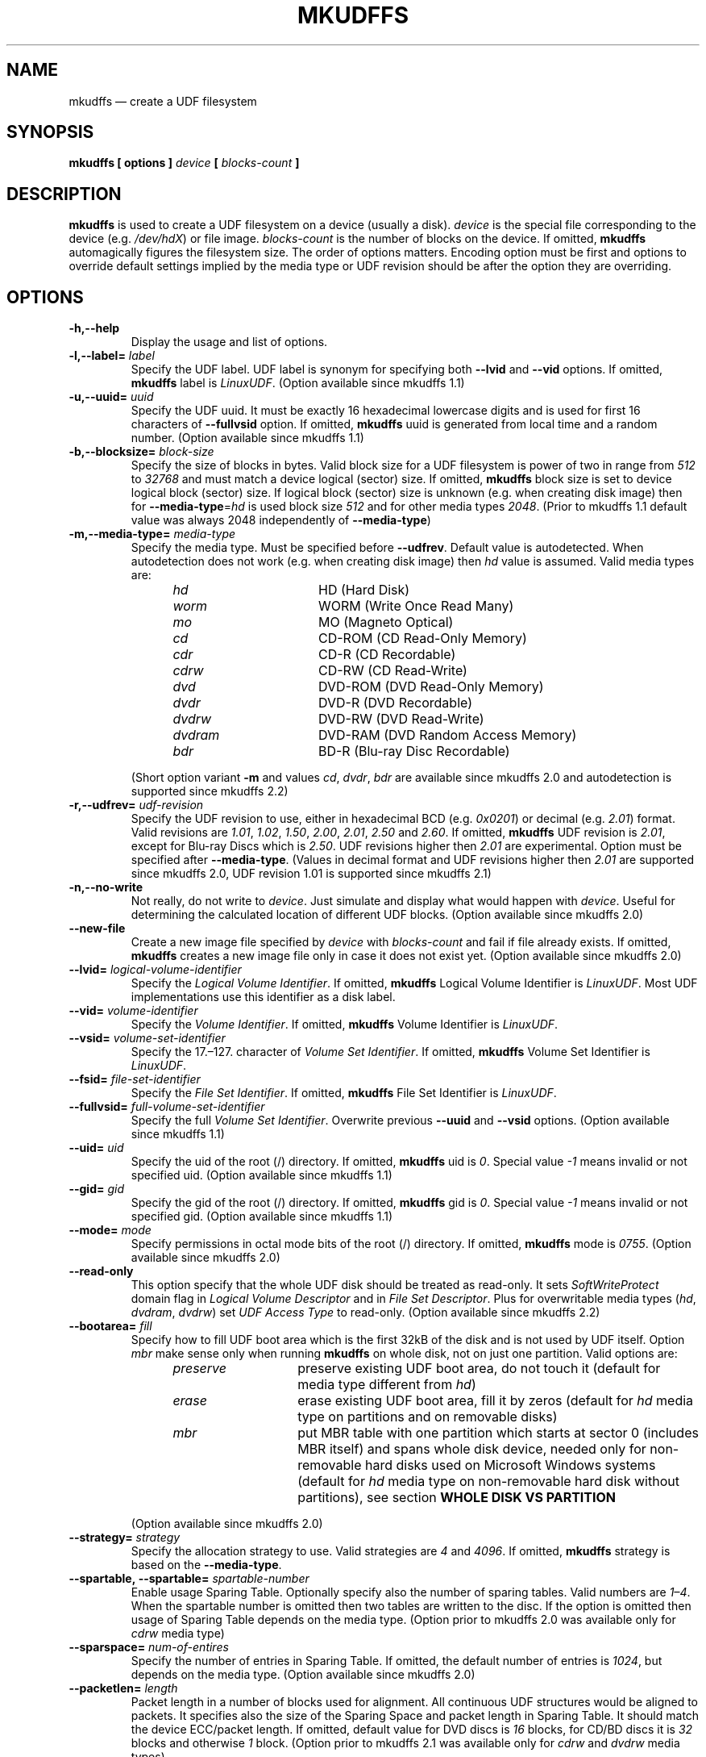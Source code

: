 '\" t -*- coding: UTF-8 -*-
.\" Copyright 2002 Paul Thompson <set@pobox.com>
.\" Copyright 2014-2018 Pali Rohár <pali.rohar@gmail.com>
.\"
.\" This is free documentation; you can redistribute it and/or
.\" modify it under the terms of the GNU General Public License as
.\" published by the Free Software Foundation; either version 2 of
.\" the License, or (at your option) any later version.
.\"
.\" The GNU General Public License's references to "object code"
.\" and "executables" are to be interpreted as the output of any
.\" document formatting or typesetting system, including
.\" intermediate and printed output.
.\"
.\" This manual is distributed in the hope that it will be useful,
.\" but WITHOUT ANY WARRANTY; without even the implied warranty of
.\" MERCHANTABILITY or FITNESS FOR A PARTICULAR PURPOSE.  See the
.\" GNU General Public License for more details.
.\"
.\" You should have received a copy of the GNU General Public License along
.\" with this program; if not, write to the Free Software Foundation, Inc.,
.\" 51 Franklin Street, Fifth Floor, Boston, MA 02110-1301 USA.
.\"
.TH MKUDFFS 8 "udftools" "System Management Commands"

.SH NAME
mkudffs \(em create a UDF filesystem

.SH SYNOPSIS
.BI "mkudffs [ options ] " device " [ " blocks\-count " ] "

.SH DESCRIPTION
\fBmkudffs\fP is used to create a UDF filesystem on a device (usually a disk). \
\fIdevice\fP is the special file corresponding to the device (e.g. \
\fI/dev/hdX\fP) or file image. \fIblocks\-count\fP is the number of blocks on
the device. If omitted, \fBmkudffs\fP automagically figures the filesystem
size. The order of options matters. Encoding option must be first and options to
override default settings implied by the media type or UDF revision should be
after the option they are overriding.

.SH OPTIONS
.TP
.B \-h,\-\-help
Display the usage and list of options.

.TP
.BI \-l,\-\-label= " label "
Specify the UDF label. UDF label is synonym for specifying both \fB\-\-lvid\fP
and \fB\-\-vid\fP options. If omitted, \fBmkudffs\fP label is \fILinuxUDF\fP. \
(Option available since mkudffs 1.1)

.TP
.BI \-u,\-\-uuid= " uuid "
Specify the UDF uuid. It must be exactly 16 hexadecimal lowercase digits and is
used for first 16 characters of \fB\-\-fullvsid\fP option. If omitted,
\fBmkudffs\fP uuid is generated from local time and a random number. (Option
available since mkudffs 1.1)

.TP
.BI \-b,\-\-blocksize= " block\-size "
Specify the size of blocks in bytes. Valid block size for a UDF filesystem is
power of two in range from \fI512\fP to \fI32768\fP and must match a device
logical (sector) size. If omitted, \fBmkudffs\fP block size is set to device
logical block (sector) size. If logical block (sector) size is unknown (e.g. \
when creating disk image) then for \fB\-\-media\-type\fP=\fIhd\fP is used block
size \fI512\fP and for other media types \fI2048\fP. (Prior to mkudffs 1.1
default value was always 2048 independently of \fB\-\-media\-type\fP)

.TP
.BI \-m,\-\-media\-type= " media\-type "
Specify the media type. Must be specified before \fB\-\-udfrev\fP. Default
value is autodetected. When autodetection does not work (e.g. when creating
disk image) then \fIhd\fP value is assumed. Valid media types are:
.RS 1.2i
.TP 1.6i
.I hd
HD (Hard Disk)
.TP
.I worm
WORM (Write Once Read Many)
.TP
.I mo
MO (Magneto Optical)
.TP
.I cd
CD-ROM (CD Read-Only Memory)
.TP
.I cdr
CD-R (CD Recordable)
.TP
.I cdrw
CD-RW (CD Read-Write)
.TP
.I dvd
DVD-ROM (DVD Read-Only Memory)
.TP
.I dvdr
DVD-R (DVD Recordable)
.TP
.I dvdrw
DVD-RW (DVD Read-Write)
.TP
.I dvdram
DVD-RAM (DVD Random Access Memory)
.TP
.I bdr
BD-R (Blu-ray Disc Recordable)
.RE

.RS
(Short option variant \fB\-m\fP and values \fIcd\fP, \fIdvdr\fP, \fIbdr\fP are
available since mkudffs 2.0 and autodetection is supported since mkudffs 2.2)
.RE

.TP
.BI \-r,\-\-udfrev= " udf\-revision "
Specify the UDF revision to use, either in hexadecimal BCD (e.g. \fI0x0201\fP)
or decimal (e.g. \fI2.01\fP) format. Valid revisions are \fI1.01\fP, \fI1.02\fP,
\fI1.50\fP, \fI2.00\fP, \fI2.01\fP, \fI2.50\fP and \fI2.60\fP. If omitted,
\fBmkudffs\fP UDF revision is \fI2.01\fP, except for Blu-ray Discs which is
\fI2.50\fP. UDF revisions higher then \fI2.01\fP are experimental. Option must
be specified after \fB\-\-media\-type\fP. (Values in decimal format and UDF
revisions higher then \fI2.01\fP are supported since mkudffs 2.0, UDF revision
1.01 is supported since mkudffs 2.1)

.TP
.B \-n,\-\-no\-write
Not really, do not write to \fIdevice\fP. Just simulate and display what would
happen with \fIdevice\fP. Useful for determining the calculated location of
different UDF blocks. (Option available since mkudffs 2.0)

.TP
.B \-\-new\-file
Create a new image file specified by \fIdevice\fP with \fIblocks\-count\fP and
fail if file already exists. If omitted, \fBmkudffs\fP creates a new image file
only in case it does not exist yet. (Option available since mkudffs 2.0)

.TP
.BI \-\-lvid= " logical\-volume\-identifier "
Specify the \fILogical Volume Identifier\fP. If omitted, \fBmkudffs\fP Logical
Volume Identifier is \fILinuxUDF\fP. Most UDF implementations use this
identifier as a disk label.

.TP
.BI \-\-vid= " volume\-identifier "
Specify the \fIVolume Identifier\fP. If omitted, \fBmkudffs\fP Volume Identifier
is \fILinuxUDF\fP.

.TP
.BI \-\-vsid= " volume\-set\-identifier "
Specify the 17.\(en127. character of \fIVolume Set Identifier\fP. If omitted,
\fBmkudffs\fP Volume Set Identifier is \fILinuxUDF\fP.

.TP
.BI \-\-fsid= " file\-set\-identifier "
Specify the \fIFile Set Identifier\fP. If omitted, \fBmkudffs\fP File Set
Identifier is \fILinuxUDF\fP.

.TP
.BI \-\-fullvsid= " full\-volume\-set\-identifier "
Specify the full \fIVolume Set Identifier\fP. Overwrite previous \fB\-\-uuid\fP
and \fB\-\-vsid\fP options. (Option available since mkudffs 1.1)

.TP
.BI \-\-uid= " uid "
Specify the uid of the root (/) directory. If omitted, \fBmkudffs\fP uid is
\fI0\fP. Special value \fI\-1\fP means invalid or not specified uid. (Option
available since mkudffs 1.1)

.TP
.BI \-\-gid= " gid "
Specify the gid of the root (/) directory. If omitted, \fBmkudffs\fP gid is
\fI0\fP. Special value \fI\-1\fP means invalid or not specified gid. (Option
available since mkudffs 1.1)

.TP
.BI \-\-mode= " mode "
Specify permissions in octal mode bits of the root (/) directory. If omitted,
\fBmkudffs\fP mode is \fI0755\fP. (Option available since mkudffs 2.0)

.TP
.BI \-\-read\-only
This option specify that the whole UDF disk should be treated as read-only. It
sets \fISoftWriteProtect\fP domain flag in \fILogical Volume Descriptor\fP and
in \fIFile Set Descriptor\fP. Plus for overwritable media types (\fIhd\fP,
\fIdvdram\fP, \fIdvdrw\fP) set \fIUDF Access Type\fP to read-only. (Option
available since mkudffs 2.2)

.TP
.BI \-\-bootarea= " fill "
Specify how to fill UDF boot area which is the first 32kB of the disk and is not
used by UDF itself. Option \fImbr\fP make sense only when running \fBmkudffs\fP
on whole disk, not on just one partition. Valid options are:
.RS 1.2i
.TP 1.4i
.I preserve
preserve existing UDF boot area, do not touch it (default for media type
different from \fIhd\fP)
.TP
.I erase
erase existing UDF boot area, fill it by zeros (default for \fIhd\fP media type
on partitions and on removable disks)
.TP
.I mbr
put MBR table with one partition which starts at sector 0 (includes MBR itself)
and spans whole disk device, needed only for non-removable hard disks used on
Microsoft Windows systems (default for \fIhd\fP media type on non-removable hard
disk without partitions), see section \fBWHOLE DISK VS PARTITION\fP
.RE

.RS
(Option available since mkudffs 2.0)
.RE

.TP
.BI \-\-strategy= " strategy "
Specify the allocation strategy to use. Valid strategies are \fI4\fP and
\fI4096\fP. If omitted, \fBmkudffs\fP strategy is based on the
\fB\-\-media\-type\fP.

.TP
.BI \-\-spartable,\ \-\-spartable= " spartable\-number "
Enable usage Sparing Table. Optionally specify also the number of sparing
tables. Valid numbers are \fI1\(en4\fP. When the spartable number is omitted
then two tables are written to the disc. If the option is omitted then usage of
Sparing Table depends on the media type. (Option prior to mkudffs 2.0 was
available only for \fIcdrw\fP media type)

.TP
.BI \-\-sparspace= " num\-of\-entires "
Specify the number of entries in Sparing Table. If omitted, the default number
of entries is \fI1024\fP, but depends on the media type. (Option available since
mkudffs 2.0)

.TP
.BI \-\-packetlen= " length "
Packet length in a number of blocks used for alignment. All continuous UDF
structures would be aligned to packets. It specifies also the size of the
Sparing Space and packet length in Sparing Table. It should match the device
ECC/packet length. If omitted, default value for DVD discs is \fI16\fP blocks,
for CD/BD discs it is \fI32\fP blocks and otherwise \fI1\fP block. (Option prior
to mkudffs 2.1 was available only for \fIcdrw\fP and \fIdvdrw\fP media types)

.TP
.B \-\-vat
Enable usage of Virtual Allocation Table (VAT). If omitted, usage depends on
the media type. (Option available since mkudffs 2.0)

.TP
.B \-\-closed
Close disc with Virtual Allocation Table. AVDP is written also to the end of
the disc. By default, the disc with Virtual Allocation Table is not closed.

.TP
.BI \-\-space= " space "
Specify the Space Set. \fIUnallocated\fP Space Set is used for media which
blocks may be allocated immediately. \fIFreed\fP Space Set is used for media
which blocks needs to be specially prepared/erased before allocation. In Space
\fITable\fP is stored list of unallocated extents. In Space \fIBitmap\fP is
stored bitmap of unallocated blocks. Not used for VAT.
.RS 1.2i
.TP 1.6i
.I freedbitmap
Freed Bitmap
.TP
.I freedtable
Freed Table
.TP
.I unallocbitmap
Unallocated Bitmap (default)
.TP
.I unalloctable
Unallocated Table
.RE

.TP
.BI \-\-ad= " ad "
Specify the Allocation Descriptors of the root (/) directory.
.RS 1.2i
.TP 1.6i
.I inicb
Allocation Descriptors in ICB (default)
.TP
.I short
Short Allocation Descriptors
.TP
.I long
Long Allocation Descriptors
.RE

.TP
.B \-\-noefe
Don't Use Extended File Entries for the root (/) directory. Affects only UDF
2.00 or higher. Must be specified after \fB\-\-udfrev\fP.

.TP
.B \-\-locale
Treat identifier string options as strings encoded according to the current
locale settings (default). Must be specified as the first argument. (Option
available since mkudffs 2.0)

.TP
.B \-\-u8
Treat identifier string options as strings encoded in 8-bit OSTA Compressed
Unicode format, equivalent to Latin1 (ISO-8859-1). Must be specified as first
argument.

.TP
.B \-\-u16
Treat identifier string options as strings encoded in 16-bit OSTA Compressed
Unicode format, equivalent to UCS-2BE. Note that it is not possible to include
zero byte in command line options, therefore any character which has at least
one zero byte cannot be supplied (this applies to all Latin1 characters). Must
be specified as the first argument.

.TP
.B \-\-utf8
Treat identifier string options as strings encoded in UTF-8. Must be specified
as the first argument. (Prior to mkudffs 2.0 this was default option)

.SH COMPATIBILITY

.SS "OPERATING SYSTEMS SUPPORT"
UDF filesystem is natively supported by large amount of operating systems. See
following compatibility table:

.TS
box;
c s|c s
c|c|c|c
l|l|c|c.
Operating system	Maximum UDF revision for
_
Name	Version	read	write
=
Linux	2.3.17 \(en 2.4.5	2.00	2.00
\^	2.4.6 \(en 2.6.25	2.01	2.01
\^	2.6.26 (and new)	2.50	2.01
_
Windows	98/Me	1.02	none
\^	2000	1.50	none
\^	XP	2.01	none
\^	Vista (and new)	2.60	2.50
_
Mac OS	8.1 \(en 8.5	1.02	none
\^	8.6 \(en 9.2	1.50	1.50
_
Mac OS X	10.0 \(en 10.3	1.50	1.50
\^	10.4	2.01	2.01
\^	10.5 (and new)	2.60	2.50
_
FreeBSD	5 (and new)	1.50	none
_
NetBSD	4.0	2.60	none
\^	5.0 (and new)	2.60	2.60
_
OpenBSD	3.8 \(en 3.9	1.02	none
\^	4.0 \(en 4.6	1.50	\^
\^	4.7 (and new)	2.60	\^
_
Solaris	7 (and new)	1.50	1.50
_
AIX	5.2 (and new)	2.01	2.01
.TE

Note that Windows 98 and Windows Me can read UDF filesystem only from CD and DVD
optical discs, not from hard disks.

.SS "BLOCK SIZE"
In most cases, operating systems are unable to mount UDF filesystem if UDF block
size differs from logical sector size of the device. Typically hard disks have
sector size 512 bytes and optical media 2048 bytes. Therefore UDF block size
must match the logical sector size of the device.

Linux kernel prior to version 2.6.30 used hardcoded UDF block size of 2048 bytes
independently of logical sector size, therefore it was not able to automatically
mount UDF filesystem if block size differed from 2048. Since 2.6.30 and prior to
4.11 Linux kernel used a logical sector size of the device as UDF block size,
plus it tried fallback to 2048. Since 4.11 it uses logical sector size and
fallbacks to any valid block size between logical sector size and 4096. \
Therefore since version 2.6.30 Linux kernel can automatically mount UDF
filesystems correctly if UDF block size matches device logical sector size and
since version 4.11 can automatically also mount devices which sector size does
not match UDF block size. In any case and also for Linux kernel prior to version
2.6.30, different UDF block size (which is not autodetected) can be manually
specified via \fBbs\fP=\fIblocksize\fP mount parameter.

.SS "WHOLE DISK VS PARTITION"
UDF filesystem is supposed to be formatted on the whole media and not to the
partitioned hard disk. Mac OS X systems enforce this rule and reject to
automatically mount UDF filesystem unless it is formatted on the whole
unpartitioned hard disk. Possible partition table (e.g. MBR or GPT) on disk with
valid UDF filesystem is ignored. On the other hand, Microsoft Windows systems
are unable to detect non-removable hard disks without MBR or GPT partition
table. Removable disks do not have this restriction. A consequence is that
non-removable hard disks formatted to UDF by Windows Vista+ are not recognized
by Mac OS X systems and vice-versa. Note that manual mount of UDF partition on
partitioned hard disk on Mac OS X system is possible and working (e.g. by
running commands: \f(CW\%mkdir \%/Volumes/DriveName \%&& \%mount_udf
\%/dev/disk1s1 \%/Volumes/DriveName\fP). But there is no known way to mount an
unpartitioned non-removable disk on Windows system.

Thanks to reserved and unused UDF boot area (first 32kB of UDF filesystem) it is
possible to deal with this problem, by putting MBR on such non-removable hard
disk just for compatibility reasons with Windows. Such MBR table would contain
one partition which starts at sector 0 (includes MBR itself) and spans whole
disk device. So the whole disk device and also the first partition on disk
points to same sectors. Therefore UDF filesystem can be mounted either from
whole disk device (needed for Mac OS X systems) or from first partition (needed
for Microsoft Windows systems).

Linux kernel ignores MBR table if contains partition which starts at sector 0. \
Normally Linux kernel can detect and mount UDF filesystem either on a partition
or on whole disk device. It does not have any restrictions.

\fBmkudffs\fP option \fB\-\-bootarea\fP=\fImbr\fP put such MBR table for
compatibility with Microsoft Windows systems into disk when formatting.

.SS "LINUX LABEL BUGS"
In most cases \fILogical Volume Identifier\fP is used as UDF label. But Linux
libblkid prior to version 2.26 used \fIVolume Identifier\fP. Therefore
\fBmkudffs\fP \fB\-\-label\fP for compatibility reasons set both \fILogical
Volume Identifier\fP and \fIVolume Identifier\fP.

Linux libblkid prior to version 2.30 incorrectly processed non-ASCII identifier
strings encoded in 8-bit OSTA Compressed Unicode format. Therefore \fBmkudffs\fP
since version 2.0 for compatibility reasons tries to encode a non-ASCII
identifier strings in 16-bit OSTA Compressed Unicode format and then fallbacks
to 8-bit format.

For more information about UDF Label and UUID see \fBudflabel\fP(8) section
\fBUDF LABEL AND UUID\fP.

.SH "EXIT STATUS"
\fBmkudffs\fP returns 0 if successful, non-zero if there are problems.

.SH LIMITATIONS
\fBmkudffs\fP cannot create UDF 2.50 Metadata partition, therefore it does not
support UDF revisions higher than 2.01 for non Write Once media yet. So there is
no support for Blu-ray discs which needs UDF 2.50 (except for Blu-ray Disc
Recordable which does not require Metadata partition).

.SH BUGS
\fBmkudffs\fP prior to version 1.1 was unable to process non-ASCII characters
from identifier strings in \fB\-\-utf8\fP mode, \fB\-\-vsid\fP option was
completely broken and \fB\-\-blocksize\fP must have been manually specified for
hard disks as default value was hardcoded for optical disks. \fBmkudffs\fP prior
to version 2.0 generated broken and unreadable \fIcdr\fP disc images.

.SH AUTHOR
.nf
Ben Fennema
Pali Rohár <pali.rohar@gmail.com>
.fi

.SH AVAILABILITY
\fBmkudffs\fP is part of the udftools package and is available from
https://github.com/pali/udftools/.

.SH SEE ALSO
\fBpktsetup\fP(8), \fBudflabel\fP(8), \fBcdrwtool\fP(1), \fBudfinfo\fP(1),
\fBwrudf\fP(1)
